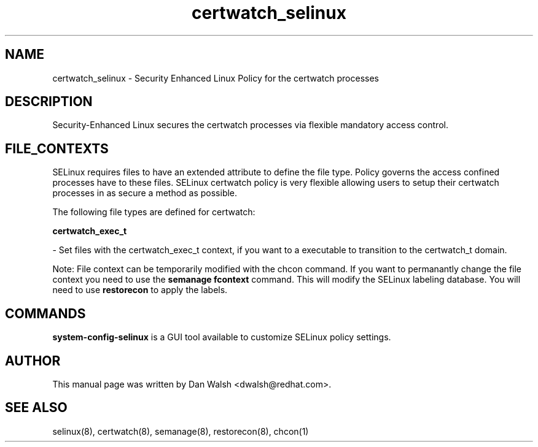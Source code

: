 .TH  "certwatch_selinux"  "8"  "16 Feb 2012" "dwalsh@redhat.com" "certwatch Selinux Policy documentation"
.SH "NAME"
certwatch_selinux \- Security Enhanced Linux Policy for the certwatch processes
.SH "DESCRIPTION"

Security-Enhanced Linux secures the certwatch processes via flexible mandatory access
control.  
.SH FILE_CONTEXTS
SELinux requires files to have an extended attribute to define the file type. 
Policy governs the access confined processes have to these files. 
SELinux certwatch policy is very flexible allowing users to setup their certwatch processes in as secure a method as possible.
.PP 
The following file types are defined for certwatch:


.EX
.B certwatch_exec_t 
.EE

- Set files with the certwatch_exec_t context, if you want to a executable to transition to the certwatch_t domain.

Note: File context can be temporarily modified with the chcon command.  If you want to permanantly change the file context you need to use the 
.B semanage fcontext 
command.  This will modify the SELinux labeling database.  You will need to use
.B restorecon
to apply the labels.

.SH "COMMANDS"

.PP
.B system-config-selinux 
is a GUI tool available to customize SELinux policy settings.

.SH AUTHOR	
This manual page was written by Dan Walsh <dwalsh@redhat.com>.

.SH "SEE ALSO"
selinux(8), certwatch(8), semanage(8), restorecon(8), chcon(1)